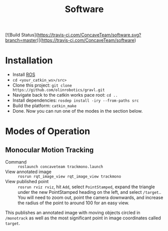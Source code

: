 #+title: Software
[![Build Status](https://travis-ci.com/ConcaveTeam/software.svg?branch=master)](https://travis-ci.com/ConcaveTeam/software)

* Installation
- Install [[http://wiki.ros.org/][ROS]]
- =cd <your_catkin_ws>/src>=
- Clone this project: =git clone https://github.com/olinrobotics/gravl.git=
- Navigate back to the catkin works pace root: =cd ..=
- Install dependencies: =rosdep install -iry --from-paths src=
- Build the platform: =catkin_make=
- Done.
  Now you can run one of the modes in the section below.

* Modes of Operation

** Monocular Motion Tracking
- Command :: =roslaunch concaveteam trackmono.launch=
- View annotated image :: =rosrun rqt_image_view rqt_image_view trackmono=
- View published point :: =rosrun rviz rviz=, hit =Add=,  select =PointStamped=, expand the triangle under the new PointStamped heading on the left, and select =/target=..
     You will need to zoom out, point the camera downwards, and increase the radius of the point to around 100 for an easy view.

This publishes an annotated image with moving objects circled in =/monotrack= as well as the most significant point in image coordinates called =target=.
